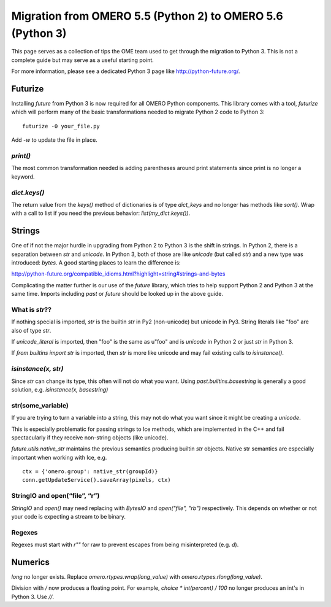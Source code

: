 Migration from OMERO 5.5 (Python 2) to OMERO 5.6 (Python 3)
===========================================================

This page serves as a collection of tips the OME team used to
get through the migration to Python 3. This is not a complete
guide but may serve as a useful starting point.

For more information, please see a dedicated Python 3 page like
http://python-future.org/.

Futurize
--------

Installing `future` from Python 3 is now required for all OMERO
Python components. This library comes with a tool, `futurize`
which will perform many of the basic transformations needed to
migrate Python 2 code to Python 3:

::

    futurize -0 your_file.py

Add `-w` to update the file in place.

`print()`
^^^^^^^^^

The most common transformation needed is adding parentheses around
print statements since print is no longer a keyword.

`dict.keys()`
^^^^^^^^^^^^^

The return value from the `keys()` method of dictionaries is of type
`dict_keys` and no longer has methods like `sort()`. Wrap with a call
to list if you need the previous behavior: `list(my_dict.keys())`.


Strings
-------

One of if not the major hurdle in upgrading from Python 2 to Python 3 is the shift in
strings. In Python 2, there is a separation between `str` and `unicode`. In Python 3,
both of those are like `unicode` (but called `str`) and a new type was introduced:
`bytes`. A good starting places to learn the difference is:

http://python-future.org/compatible_idioms.html?highlight=string#strings-and-bytes

Complicating the matter further is our use of the `future` library, which tries
to help support Python 2 and Python 3 at the same time. Imports including
`past` or `future` should be looked up in the above guide.

What is `str`??
^^^^^^^^^^^^^^^

If nothing special is imported, `str` is the builtin `str` in Py2 (non-unicode) but unicode in Py3.
String literals like "foo" are also of type `str`.

If `unicode_literal` is imported, then "foo" is the same as u"foo" and is `unicode` in Python 2
or just `str` in Python 3.

If `from builtins import str` is imported, then `str` is more like unicode and may fail existing
calls to `isinstance()`.

`isinstance(x, str)`
^^^^^^^^^^^^^^^^^^^^

Since `str` can change its type, this often will not do what you want.
Using `past.builtins.basestring` is generally a good solution, e.g.
`isinstance(x, basestring)`

str(some_variable)
^^^^^^^^^^^^^^^^^^

If you are trying to turn a variable into a string, this may not do what you
want since it might be creating a `unicode`.

This is especially problematic for passing strings to Ice methods, which are
implemented in the C++ and fail spectacularly if they receive non-string
objects (like unicode).

`future.utils.native_str` maintains the previous semantics producing builtin `str` objects.
Native str semantics are especially important when working with Ice, e.g.

::

        ctx = {'omero.group': native_str(groupId)}
        conn.getUpdateService().saveArray(pixels, ctx)

StringIO and open(“file”, “r”)
^^^^^^^^^^^^^^^^^^^^^^^^^^^^^^

`StringIO` and `open()` may need replacing with `BytesIO` and `open("file", "rb")` respectively.
This depends on whether or not your code is expecting a stream to be binary.

Regexes
^^^^^^^

Regexes must start with `r""` for raw to prevent escapes from being misinterpreted (e.g. `\d`).


Numerics
--------

`long` no longer exists. Replace `omero.rtypes.wrap(long_value)` with `omero.rtypes.rlong(long_value)`.

Division with `/` now produces a floating point. For example, `choice * int(percent) / 100` no longer
produces an int's in Python 3. Use `//`.
